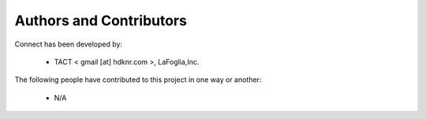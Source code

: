 Authors and Contributors
------------------------------------------------------------------------
Connect has been developed by:

 * TACT < gmail [at] hdknr.com >, LaFoglia,Inc.

The following people have contributed to this project in one way or another:

 * N/A 
